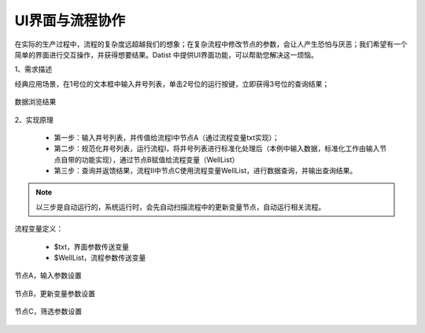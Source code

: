 ﻿
UI界面与流程协作
====================================

在实际的生产过程中，流程的复杂度远超越我们的想象；在复杂流程中修改节点的参数，会让人产生恐怕与厌恶；我们希望有一个简单的界面进行交互操作，并获得想要结果。Datist 中提供UI界面功能，可以帮助您解决这一烦恼。

1、需求描述

经典应用场景，在1号位的文本框中输入井号列表，单击2号位的运行按键，立即获得3号位的查询结果；

.. figure:: images/UI1.png
     :align: center
     :figwidth: 90% 
     :name: plate 	
	 
数据浏览结果

.. figure:: images/UI2.png
     :align: center
     :figwidth: 90% 
     :name: plate 	

2、实现原理

   * 第一步：输入井号列表，并传值给流程Ⅰ中节点A（通过流程变量txt实现）；
   * 第二步：规范化井号列表，运行流程Ⅰ，将井号列表进行标准化处理后（本例中输入数据，标准化工作由输入节点自带的功能实现），通过节点B赋值给流程变量（WellList）
   * 第三步：查询并返馈结果，流程Ⅱ中节点C使用流程变量WellList，进行数据查询，并输出查询结果。

.. figure:: images/UI3.png
     :align: center
     :figwidth: 90% 
     :name: plate 	

.. note::
   以三步是自动运行的，系统运行时，会先自动扫描流程中的更新变量节点，自动运行相关流程。

	 
流程变量定义：

   * $txt，界面参数传送变量
   * $WellList，流程参数传送变量

.. figure:: images/UI4.png
     :align: center
     :figwidth: 90% 
     :name: plate 	


节点A，输入参数设置

.. figure:: images/UI5.png
     :align: center
     :figwidth: 100% 
     :name: plate 	


节点B，更新变量参数设置

.. figure:: images/UI6.png
     :align: center
     :figwidth: 100% 
     :name: plate 	


节点C，筛选参数设置

.. figure:: images/UI7.png
     :align: center
     :figwidth: 100% 
     :name: plate 	
